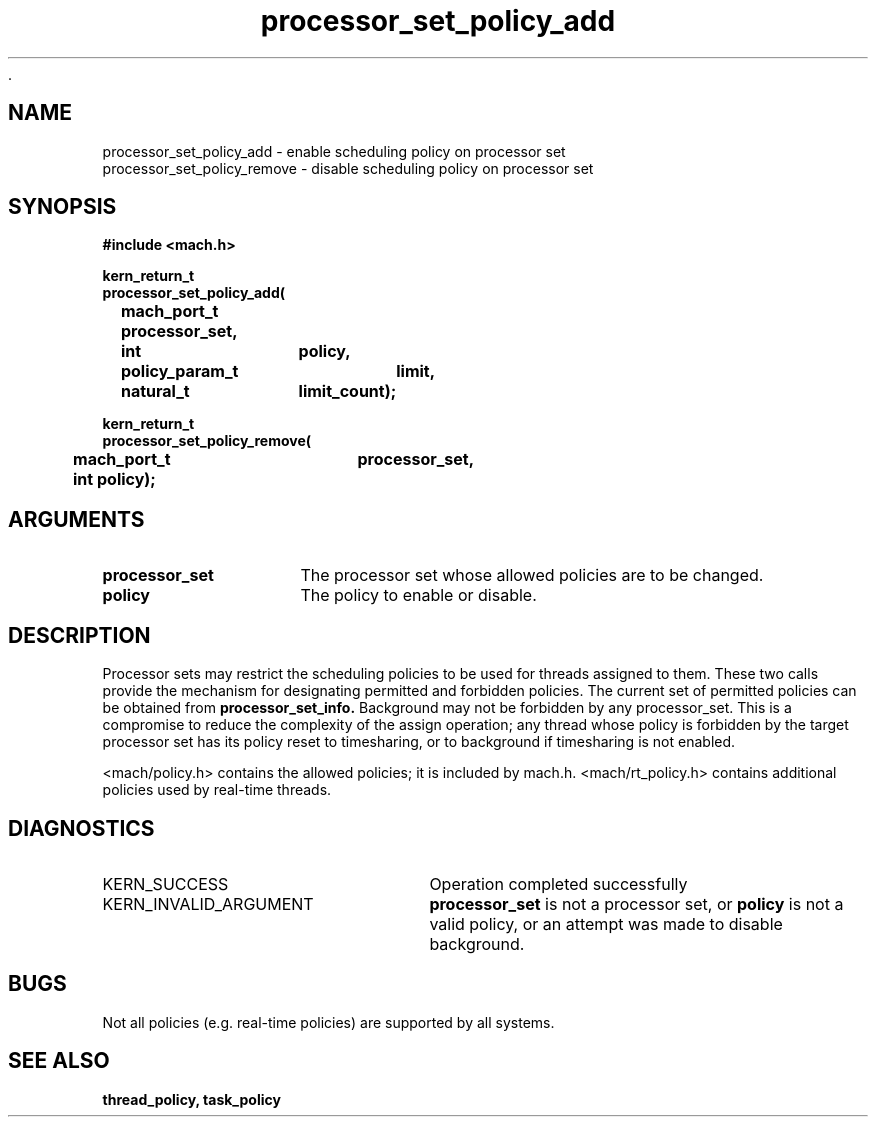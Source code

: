  .\" 
.\" Mach Operating System
.\" Copyright (c) 1993,1991,1990 Carnegie Mellon University
.\" All Rights Reserved.
.\" 
.\" Permission to use, copy, modify and distribute this software and its
.\" documentation is hereby granted, provided that both the copyright
.\" notice and this permission notice appear in all copies of the
.\" software, derivative works or modified versions, and any portions
.\" thereof, and that both notices appear in supporting documentation.
.\" 
.\" CARNEGIE MELLON ALLOWS FREE USE OF THIS SOFTWARE IN ITS "AS IS"
.\" CONDITION.  CARNEGIE MELLON DISCLAIMS ANY LIABILITY OF ANY KIND FOR
.\" ANY DAMAGES WHATSOEVER RESULTING FROM THE USE OF THIS SOFTWARE.
.\" 
.\" Carnegie Mellon requests users of this software to return to
.\" 
.\"  Software Distribution Coordinator  or  Software.Distribution@CS.CMU.EDU
.\"  School of Computer Science
.\"  Carnegie Mellon University
.\"  Pittsburgh PA 15213-3890
.\" 
.\" any improvements or extensions that they make and grant Carnegie Mellon
.\" the rights to redistribute these changes.
.\" 
.\" 
.\" HISTORY
.\" $Log:	processor_set_policy_add.man,v $
.\" Revision 2.2  93/12/07  13:56:52  dbg
.\" 	Created.
.\" 
.\" 
.TH processor_set_policy_add 2 9/22/93
.CM 4
.SH NAME
.nf
processor_set_policy_add  \-  enable scheduling policy on processor set
processor_set_policy_remove  \-  disable scheduling policy on processor set
.SH SYNOPSIS
.nf
.ft B
#include <mach.h>

.nf
.ft B
kern_return_t
processor_set_policy_add(
	mach_port_t processor_set,
	int		policy,
	policy_param_t	limit,
	natural_t	limit_count);


.fi
.ft P
.nf
.ft B
kern_return_t
processor_set_policy_remove(
	mach_port_t   	processor_set,
	int             policy);




.fi
.ft P
.SH ARGUMENTS
.TP 15
.B
processor_set
The processor set whose allowed policies are to be changed.
.TP 15
.B
policy
The policy to enable or disable.

.SH DESCRIPTION
Processor sets may restrict the scheduling policies to be used for
threads assigned to them.  These two calls provide the mechanism for
designating permitted and forbidden policies.  The current set of
permitted policies can be obtained from 
.B processor_set_info.
Background may not
be forbidden by any processor_set.  This is a compromise to reduce the
complexity of the assign operation; any thread whose policy is forbidden by
the target processor set has its policy reset to timesharing, or
to background if
timesharing is not enabled.

<mach/policy.h> contains the allowed policies; it is included by mach.h.
<mach/rt_policy.h> contains additional policies used by real-time threads.

.SH DIAGNOSTICS
.TP 25
KERN_SUCCESS
Operation completed successfully
.TP 25
KERN_INVALID_ARGUMENT
.B processor_set
is not a processor set,
or 
.B policy
is not a valid policy, or an attempt was made to disable background.

.SH BUGS
Not all policies (e.g. real-time policies) are supported
by all systems.

.SH SEE ALSO
.B thread_policy, task_policy

